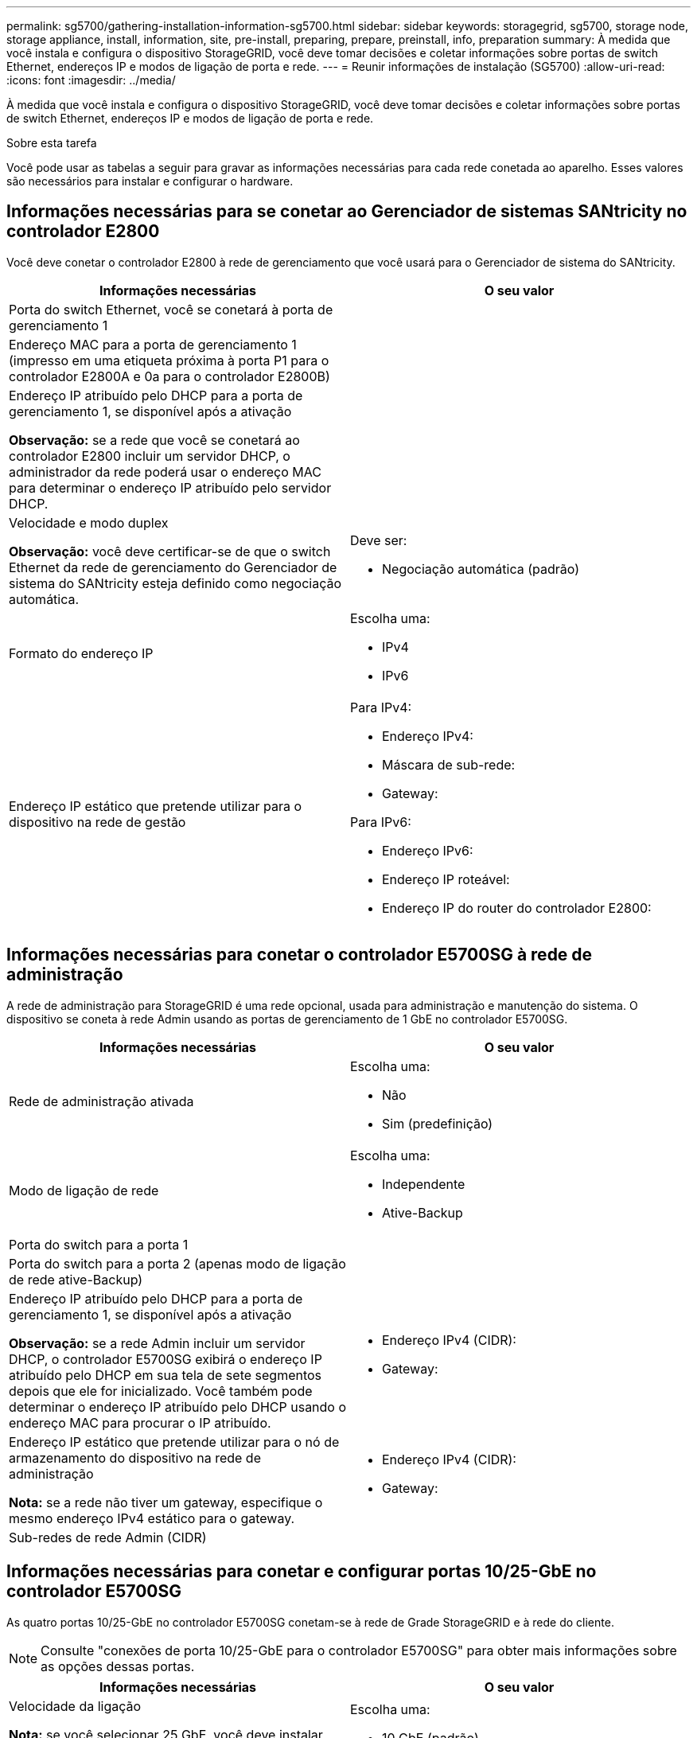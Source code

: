 ---
permalink: sg5700/gathering-installation-information-sg5700.html 
sidebar: sidebar 
keywords: storagegrid, sg5700, storage node, storage appliance, install, information, site, pre-install, preparing, prepare, preinstall, info, preparation 
summary: À medida que você instala e configura o dispositivo StorageGRID, você deve tomar decisões e coletar informações sobre portas de switch Ethernet, endereços IP e modos de ligação de porta e rede. 
---
= Reunir informações de instalação (SG5700)
:allow-uri-read: 
:icons: font
:imagesdir: ../media/


[role="lead"]
À medida que você instala e configura o dispositivo StorageGRID, você deve tomar decisões e coletar informações sobre portas de switch Ethernet, endereços IP e modos de ligação de porta e rede.

.Sobre esta tarefa
Você pode usar as tabelas a seguir para gravar as informações necessárias para cada rede conetada ao aparelho. Esses valores são necessários para instalar e configurar o hardware.



== Informações necessárias para se conetar ao Gerenciador de sistemas SANtricity no controlador E2800

Você deve conetar o controlador E2800 à rede de gerenciamento que você usará para o Gerenciador de sistema do SANtricity.

|===
| Informações necessárias | O seu valor 


 a| 
Porta do switch Ethernet, você se conetará à porta de gerenciamento 1
 a| 



 a| 
Endereço MAC para a porta de gerenciamento 1 (impresso em uma etiqueta próxima à porta P1 para o controlador E2800A e 0a para o controlador E2800B)
 a| 



 a| 
Endereço IP atribuído pelo DHCP para a porta de gerenciamento 1, se disponível após a ativação

*Observação:* se a rede que você se conetará ao controlador E2800 incluir um servidor DHCP, o administrador da rede poderá usar o endereço MAC para determinar o endereço IP atribuído pelo servidor DHCP.
 a| 



 a| 
Velocidade e modo duplex

*Observação:* você deve certificar-se de que o switch Ethernet da rede de gerenciamento do Gerenciador de sistema do SANtricity esteja definido como negociação automática.
 a| 
Deve ser:

* Negociação automática (padrão)




 a| 
Formato do endereço IP
 a| 
Escolha uma:

* IPv4
* IPv6




 a| 
Endereço IP estático que pretende utilizar para o dispositivo na rede de gestão
 a| 
Para IPv4:

* Endereço IPv4:
* Máscara de sub-rede:
* Gateway:


Para IPv6:

* Endereço IPv6:
* Endereço IP roteável:
* Endereço IP do router do controlador E2800:


|===


== Informações necessárias para conetar o controlador E5700SG à rede de administração

A rede de administração para StorageGRID é uma rede opcional, usada para administração e manutenção do sistema. O dispositivo se coneta à rede Admin usando as portas de gerenciamento de 1 GbE no controlador E5700SG.

|===
| Informações necessárias | O seu valor 


 a| 
Rede de administração ativada
 a| 
Escolha uma:

* Não
* Sim (predefinição)




 a| 
Modo de ligação de rede
 a| 
Escolha uma:

* Independente
* Ative-Backup




 a| 
Porta do switch para a porta 1
 a| 



 a| 
Porta do switch para a porta 2 (apenas modo de ligação de rede ative-Backup)
 a| 



 a| 
Endereço IP atribuído pelo DHCP para a porta de gerenciamento 1, se disponível após a ativação

*Observação:* se a rede Admin incluir um servidor DHCP, o controlador E5700SG exibirá o endereço IP atribuído pelo DHCP em sua tela de sete segmentos depois que ele for inicializado. Você também pode determinar o endereço IP atribuído pelo DHCP usando o endereço MAC para procurar o IP atribuído.
 a| 
* Endereço IPv4 (CIDR):
* Gateway:




 a| 
Endereço IP estático que pretende utilizar para o nó de armazenamento do dispositivo na rede de administração

*Nota:* se a rede não tiver um gateway, especifique o mesmo endereço IPv4 estático para o gateway.
 a| 
* Endereço IPv4 (CIDR):
* Gateway:




 a| 
Sub-redes de rede Admin (CIDR)
 a| 

|===


== Informações necessárias para conetar e configurar portas 10/25-GbE no controlador E5700SG

As quatro portas 10/25-GbE no controlador E5700SG conetam-se à rede de Grade StorageGRID e à rede do cliente.


NOTE: Consulte "conexões de porta 10/25-GbE para o controlador E5700SG" para obter mais informações sobre as opções dessas portas.

|===
| Informações necessárias | O seu valor 


 a| 
Velocidade da ligação

*Nota:* se você selecionar 25 GbE, você deve instalar SPF28 transcetores. A negociação automática não é suportada, portanto você também deve configurar as portas e os switches conetados para 25GbE.
 a| 
Escolha uma:

* 10 GbE (padrão)
* 25 GbE




 a| 
Modo de ligação da porta
 a| 
Escolha uma:

* Fixo (padrão)
* Agregado




 a| 
Porta do switch para a porta 1 (rede do cliente)
 a| 



 a| 
Porta do switch para a porta 2 (rede de grade)
 a| 



 a| 
Porta do switch para a porta 3 (rede do cliente)
 a| 



 a| 
Porta do switch para a porta 4 (rede de grade)
 a| 

|===


== Informações necessárias para conetar o controlador E5700SG à rede de Grade

A rede de Grade para StorageGRID é uma rede necessária, usada para todo o tráfego interno de StorageGRID. O dispositivo se coneta à rede de Grade usando as portas 10/25-GbE no controlador E5700SG.


NOTE: Consulte "conexões de porta 10/25-GbE para o controlador E5700SG" para obter mais informações sobre as opções dessas portas.

|===
| Informações necessárias | O seu valor 


 a| 
Modo de ligação de rede
 a| 
Escolha uma:

* Ative-Backup (padrão)
* Bola de Futsal (802,3ad)




 a| 
Marcação de VLAN ativada
 a| 
Escolha uma:

* Não (predefinição)
* Sim




 a| 
Tag VLAN (se a marcação VLAN estiver ativada)
 a| 
Introduza um valor entre 0 e 4095:



 a| 
Endereço IP atribuído pelo DHCP para a rede de Grade, se disponível após a ativação

*Observação:* se a rede de Grade incluir um servidor DHCP, o controlador E5700SG exibirá o endereço IP atribuído pelo DHCP para a rede de Grade em sua tela de sete segmentos após a inicialização.
 a| 
* Endereço IPv4 (CIDR):
* Gateway:




 a| 
Endereço IP estático que pretende utilizar para o nó de armazenamento do dispositivo na rede de grelha

*Nota:* se a rede não tiver um gateway, especifique o mesmo endereço IPv4 estático para o gateway.
 a| 
* Endereço IPv4 (CIDR):
* Gateway:




 a| 
Sub-redes de rede de rede (CIDR)

*Nota:* se a rede do cliente não estiver ativada, a rota padrão no controlador usará o gateway especificado aqui.
 a| 

|===


== Informações necessárias para conetar o controlador E5700SG à rede do cliente

A rede de cliente para StorageGRID é uma rede opcional, normalmente usada para fornecer acesso de protocolo de cliente à grade. O dispositivo se coneta à rede do cliente usando as portas 10/25-GbE no controlador E5700SG.


NOTE: Consulte "conexões de porta 10/25-GbE para o controlador E5700SG" para obter mais informações sobre as opções dessas portas.

|===
| Informações necessárias | O seu valor 


 a| 
Rede cliente ativada
 a| 
Escolha uma:

* Não (predefinição)
* Sim




 a| 
Modo de ligação de rede
 a| 
Escolha uma:

* Ative-Backup (padrão)
* Bola de Futsal (802,3ad)




 a| 
Marcação de VLAN ativada
 a| 
Escolha uma:

* Não (predefinição)
* Sim




 a| 
Etiqueta VLAN

(Se a marcação VLAN estiver ativada)
 a| 
Introduza um valor entre 0 e 4095:



 a| 
Endereço IP atribuído pelo DHCP para a rede do cliente, se disponível após a ligação
 a| 
* Endereço IPv4 (CIDR):
* Gateway:




 a| 
Endereço IP estático que pretende utilizar para o nó de armazenamento do dispositivo na rede do cliente

*Nota:* se a rede do cliente estiver ativada, a rota padrão no controlador usará o gateway especificado aqui.
 a| 
* Endereço IPv4 (CIDR):
* Gateway:


|===
.Informações relacionadas
xref:reviewing-appliance-network-connections-sg5700.adoc[Revisão de conexões de rede de dispositivos (SG5700)]

xref:port-bond-modes-for-e5700sg-controller-ports.adoc[Modos de ligação de porta para E5700SG portas de controlador]

xref:configuring-hardware-sg5712-60.adoc[Configurar hardware (SG5700)]

